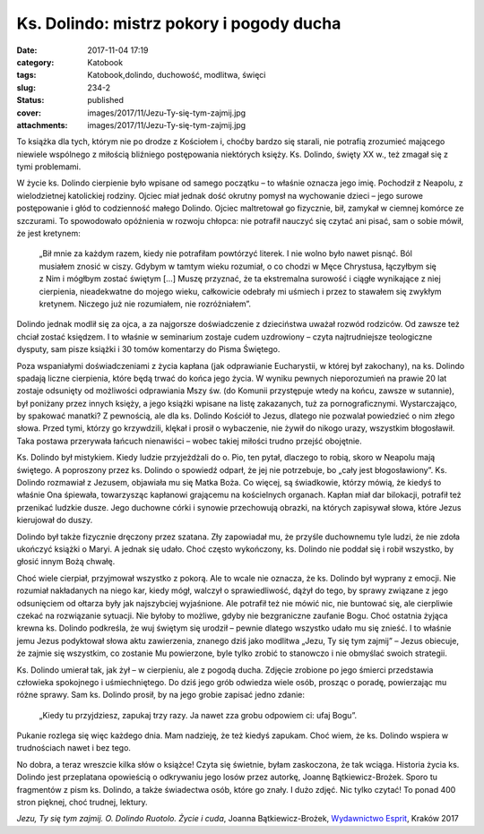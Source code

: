 Ks. Dolindo: mistrz pokory i pogody ducha		
################################################
:date: 2017-11-04 17:19
:category: Katobook
:tags: Katobook,dolindo, duchowość, modlitwa, święci
:slug: 234-2
:status: published
:cover: images/2017/11/Jezu-Ty-się-tym-zajmij.jpg
:attachments: images/2017/11/Jezu-Ty-się-tym-zajmij.jpg

To książka dla tych, którym nie po drodze z Kościołem i, choćby bardzo się starali, nie potrafią zrozumieć mającego niewiele wspólnego z miłością bliźniego postępowania niektórych księży. Ks. Dolindo, święty XX w., też zmagał się z tymi problemami.

W życie ks. Dolindo cierpienie było wpisane od samego początku – to właśnie oznacza jego imię. Pochodził z Neapolu, z wielodzietnej katolickiej rodziny. Ojciec miał jednak dość okrutny pomysł na wychowanie dzieci – jego surowe postępowanie i głód to codzienność małego Dolindo. Ojciec maltretował go fizycznie, bił, zamykał w ciemnej komórce ze szczurami. To spowodowało opóźnienia w rozwoju chłopca: nie potrafił nauczyć się czytać ani pisać, sam o sobie mówił, że jest kretynem:

   „Bił mnie za każdym razem, kiedy nie potrafiłam powtórzyć literek. I nie wolno było nawet pisnąć. Ból musiałem znosić w ciszy. Gdybym w tamtym wieku rozumiał, o co chodzi w Męce Chrystusa, łączyłbym się z Nim i mógłbym zostać świętym […] Muszę przyznać, że ta ekstremalna surowość i ciągłe wynikające z niej cierpienia, nieadekwatne do mojego wieku, całkowicie odebrały mi uśmiech i przez to stawałem się zwykłym kretynem. Niczego już nie rozumiałem, nie rozróżniałem”.

Dolindo jednak modlił się za ojca, a za najgorsze doświadczenie z dzieciństwa uważał rozwód rodziców. Od zawsze też chciał zostać księdzem. I to właśnie w seminarium zostaje cudem uzdrowiony – czyta najtrudniejsze teologiczne dysputy, sam pisze książki i 30 tomów komentarzy do Pisma Świętego.

Poza wspaniałymi doświadczeniami z życia kapłana (jak odprawianie Eucharystii, w której był zakochany), na ks. Dolindo spadają liczne cierpienia, które będą trwać do końca jego życia. W wyniku pewnych nieporozumień na prawie 20 lat zostaje odsunięty od możliwości odprawiania Mszy św. (do Komunii przystępuje wtedy na końcu, zawsze w sutannie), był poniżany przez innych księży, a jego książki wpisane na listę zakazanych, tuż za pornograficznymi. Wystarczająco, by spakować manatki? Z pewnością, ale dla ks. Dolindo Kościół to Jezus, dlatego nie pozwalał powiedzieć o nim złego słowa. Przed tymi, którzy go krzywdzili, klękał i prosił o wybaczenie, nie żywił do nikogo urazy, wszystkim błogosławił. Taka postawa przerywała łańcuch nienawiści – wobec takiej miłości trudno przejść obojętnie.

Ks. Dolindo był mistykiem. Kiedy ludzie przyjeżdżali do o. Pio, ten pytał, dlaczego to robią, skoro w Neapolu mają świętego. A poproszony przez ks. Dolindo o spowiedź odparł, że jej nie potrzebuje, bo „cały jest błogosławiony”. Ks. Dolindo rozmawiał z Jezusem, objawiała mu się Matka Boża. Co więcej, są świadkowie, którzy mówią, że kiedyś to właśnie Ona śpiewała, towarzysząc kapłanowi grającemu na kościelnych organach. Kapłan miał dar bilokacji, potrafił też przenikać ludzkie dusze. Jego duchowne córki i synowie przechowują obrazki, na których zapisywał słowa, które Jezus kierujował do duszy.

Dolindo był także fizycznie dręczony przez szatana. Zły zapowiadał mu, że przyśle duchownemu tyle ludzi, że nie zdoła ukończyć książki o Maryi. A jednak się udało. Choć często wykończony, ks. Dolindo nie poddał się i robił wszystko, by głosić innym Bożą chwałę.

Choć wiele cierpiał, przyjmował wszystko z pokorą. Ale to wcale nie oznacza, że ks. Dolindo był wyprany z emocji. Nie rozumiał nakładanych na niego kar, kiedy mógł, walczył o sprawiedliwość, dążył do tego, by sprawy związane z jego odsunięciem od ołtarza były jak najszybciej wyjaśnione. Ale potrafił też nie mówić nic, nie buntować się, ale cierpliwie czekać na rozwiązanie sytuacji. Nie byłoby to możliwe, gdyby nie bezgraniczne zaufanie Bogu. Choć ostatnia żyjąca krewna ks. Dolindo podkreśla, że wuj świętym się urodził – pewnie dlatego wszystko udało mu się znieść. I to właśnie jemu Jezus podyktował słowa aktu zawierzenia, znanego dziś jako modlitwa „Jezu, Ty się tym zajmij” – Jezus obiecuje, że zajmie się wszystkim, co zostanie Mu powierzone, byle tylko zrobić to stanowczo i nie obmyślać swoich strategii.

Ks. Dolindo umierał tak, jak żył – w cierpieniu, ale z pogodą ducha. Zdjęcie zrobione po jego śmierci przedstawia człowieka spokojnego i uśmiechniętego. Do dziś jego grób odwiedza wiele osób, prosząc o poradę, powierzając mu różne sprawy. Sam ks. Dolindo prosił, by na jego grobie zapisać jedno zdanie:

   „Kiedy tu przyjdziesz, zapukaj trzy razy. Ja nawet zza grobu odpowiem ci: ufaj Bogu”.

Pukanie rozlega się więc każdego dnia. Mam nadzieję, że też kiedyś zapukam. Choć wiem, że ks. Dolindo wspiera w trudnościach nawet i bez tego.

No dobra, a teraz wreszcie kilka słów o książce! Czyta się świetnie, byłam zaskoczona, że tak wciąga. Historia życia ks. Dolindo jest przeplatana opowieścią o odkrywaniu jego losów przez autorkę, Joannę Bątkiewicz-Brożek. Sporo tu fragmentów z pism ks. Dolindo, a także świadectwa osób, które go znały. I dużo zdjęć. Nic tylko czytać! To ponad 400 stron pięknej, choć trudnej, lektury.

*Jezu, Ty się tym zajmij. O. Dolindo Ruotolo. Życie i cuda*, Joanna Bątkiewicz-Brożek, `Wydawnictwo Esprit <http://www.esprit.com.pl/489/Jezu--Ty-sie-tym-zajmij.html>`__, Kraków 2017
